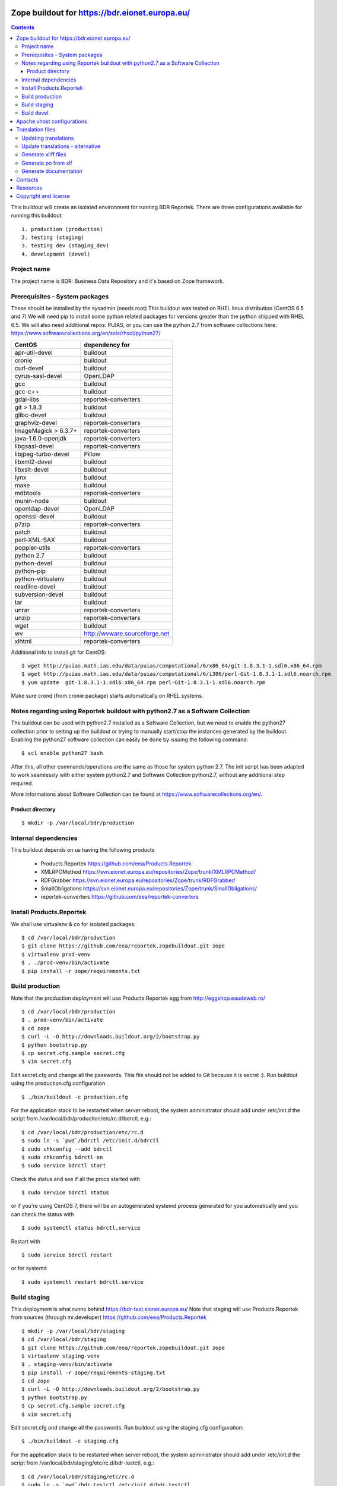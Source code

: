 ===============================================
Zope buildout for https://bdr.eionet.europa.eu/
===============================================

.. contents ::

This buildout will create an isolated environment for running BDR Reportek.
There are three configurations available for running this buildout::

 1. production (production)
 2. testing (staging)
 3. testing dev (staging_dev)
 4. development (devel)


Project name
------------
The project name is BDR: Business Data Repository and it's based on Zope framework.


Prerequisites - System packages
-------------------------------
These should be installed by the sysadmin (needs root)
This buildout was tested on RHEL linux distribution (CentOS 6.5 and 7)
We will need pip to install some python related packages for versions greater
than the python shipped with RHEL 6.5. We will also need additional repos: PUIAS, or
you can use the python 2.7 from software collections here: https://www.softwarecollections.org/en/scls/rhscl/python27/


====================   =============================
CentOS                 dependency for
====================   =============================
apr-util-devel         buildout
cronie                 buildout
curl-devel             buildout
cyrus-sasl-devel       OpenLDAP
gcc                    buildout
gcc-c++                buildout
gdal-libs              reportek-converters
git > 1.8.3            buildout
glibc-devel            buildout
graphviz-devel         reportek-converters
ImageMagick > 6.3.7+   reportek-converters
java-1.6.0-openjdk     reportek-converters
libgsasl-devel         reportek-converters
libjpeg-turbo-devel    Pillow
libxml2-devel          buildout
libxslt-devel          buildout
lynx                   buildout
make                   buildout
mdbtools               reportek-converters
munin-node             buildout
openldap-devel         OpenLDAP
openssl-devel          buildout
p7zip                  reportek-converters
patch                  buildout
perl-XML-SAX           buildout
poppler-utils          reportek-converters
python 2.7             buildout
python-devel           buildout
python-pip             buildout
python-virtualenv      buildout
readline-devel         buildout
subversion-devel       buildout
tar                    buildout
unrar                  reportek-converters
unzip                  reportek-converters
wget                   buildout
wv                     http://wvware.sourceforge.net
xlhtml                 reportek-converters
====================   =============================


Additional info to install git for CentOS::

$ wget http://puias.math.ias.edu/data/puias/computational/6/x86_64/git-1.8.3.1-1.sdl6.x86_64.rpm
$ wget http://puias.math.ias.edu/data/puias/computational/6/i386/perl-Git-1.8.3.1-1.sdl6.noarch.rpm
$ yum update  git-1.8.3.1-1.sdl6.x86_64.rpm perl-Git-1.8.3.1-1.sdl6.noarch.rpm

Make sure crond (from cronie package) starts automatically on RHEL systems.

Notes regarding using Reportek buildout with python2.7 as a Software Collection
-------------------------------------------------------------------------------

The buildout can be used with python2.7 installed as a Software Collection, but we need to enable the python27 collection
prior to setting up the buildout or trying to manually start/stop the instances generated by the buildout. Enabling the
python27 software collection can easily be done by issuing the following command::

$ scl enable python27 bash

After this, all other commands/operations are the same as those for system python 2.7. The init script has been adapted to work seamlessly with either system python2.7 and Software Collection python2.7, without any additional step required.

More informations about Software Collection can be found at `https://www.softwarecollections.org/en/`_.

Product directory
~~~~~~~~~~~~~~~~~
::

  $ mkdir -p /var/local/bdr/production


Internal dependencies
---------------------
This buildout depends on us having the following products

 * Products.Reportek https://github.com/eea/Products.Reportek
 * XMLRPCMethod https://svn.eionet.europa.eu/repositories/Zope/trunk/XMLRPCMethod/
 * RDFGrabber https://svn.eionet.europa.eu/repositories/Zope/trunk/RDFGrabber/
 * SmallObligations https://svn.eionet.europa.eu/repositories/Zope/trunk/SmallObligations/
 * reportek-converters https://github.com/eea/reportek-converters


Install Products.Reportek
-------------------------
We shall use virtualenv & co for isolated packages::

  $ cd /var/local/bdr/production
  $ git clone https://github.com/eea/reportek.zopebuildout.git zope
  $ virtualenv prod-venv
  $ . ./prod-venv/bin/activate
  $ pip install -r zope/requirements.txt


Build production
----------------
Note that the production deployment will use Products.Reportek egg from
http://eggshop.eaudeweb.ro/ ::

  $ cd /var/local/bdr/production
  $ . prod-venv/bin/activate
  $ cd zope
  $ curl -L -O http://downloads.buildout.org/2/bootstrap.py
  $ python bootstrap.py
  $ cp secret.cfg.sample secret.cfg
  $ vim secret.cfg

Edit secret.cfg and change all the passwords. This file should not be added to Git because it is secret :).
Run buildout using the production.cfg configuration ::

  $ ./bin/buildout -c production.cfg

For the application stack to be restarted when server reboot, the system administrator should add under /etc/init.d the script from /var/local/bdr/production/etc/rc.d/bdrctl, e.g.::

  $ cd /var/local/bdr/production/etc/rc.d
  $ sudo ln -s `pwd`/bdrctl /etc/init.d/bdrctl
  $ sudo chkconfig --add bdrctl
  $ sudo chkconfig bdrctl on
  $ sudo service bdrctl start

Check the status and see if all the procs started with ::

  $ sudo service bdrctl status

or if you're using CentOS 7, there will be an autogenerated systemd process generated for you automatically and you can check the status with ::

  $ sudo systemctl status bdrctl.service

Restart with ::

  $ sudo service bdrctl restart

or for systemd ::

  $ sudo systemctl restart bdrctl.service

Build staging
-------------
This deployment is what runns behind https://bdr-test.eionet.europa.eu/
Note that staging will use Products.Reportek from sources (through mr.developer)
https://github.com/eea/Products.Reportek ::

  $ mkdir -p /var/local/bdr/staging
  $ cd /var/local/bdr/staging
  $ git clone https://github.com/eea/reportek.zopebuildout.git zope
  $ virtualenv staging-venv
  $ . staging-venv/bin/activate
  $ pip install -r zope/requirements-staging.txt
  $ cd zope
  $ curl -L -O http://downloads.buildout.org/2/bootstrap.py
  $ python bootstrap.py
  $ cp secret.cfg.sample secret.cfg
  $ vim secret.cfg

Edit secret.cfg and change all the passwords.
Run buildout using the staging.cfg configuration::

  $ ./bin/buildout -c staging.cfg

For the application stack to be restarted when server reboot, the system administrator should add under /etc/init.d the script from /var/local/bdr/staging/etc/rc.d/bdr-testctl, e.g.::

  $ cd /var/local/bdr/staging/etc/rc.d
  $ sudo ln -s `pwd`/bdr-testctl /etc/init.d/bdr-testctl
  $ sudo chkconfig --add bdr-testctl
  $ sudo chkconfig bdr-testctl on
  $ sudo service bdr-testctl start

Check the status and see if all the procs started with ::

  $ sudo service bdr-testctl status

or if you're using CentOS 7, there will be an autogenerated systemd process generated for you automatically and you can check the status with ::

  $ sudo systemctl status bdr-testctl.service

Restart with ::

  $ sudo service bdr-testctl restart

or for systemd ::

  $ sudo systemctl restart bdr-testctl.service

Build devel
-------------
Note that devel will use Products.Reportek from sources (through mr.developer)
https://github.com/eea/Products.Reportek but has always-checkout = false so 
that you can control the version of your sources::

  $ mkdir -p /var/local/bdr/devel
  $ cd /var/local/bdr/devel
  $ git clone git clone https://github.com/eea/reportek.zopebuildout.git zope
  $ virtualenv devel-venv
  $ . devel-venv/bin/activate
  $ pip install -r zope/requirements-dev.txt
  $ cd zope
  $ curl -L -O http://downloads.buildout.org/2/bootstrap.py
  $ python bootstrap.py
  $ cp secret.cfg.sample secret.cfg
  $ vim secret.cfg

Edit secret.cfg and change all the passwords.
Run buildout using the devel.cfg configuration::

  $ ./bin/buildout -c devel.cfg
  $ ./bin/instance fg

Find out what dir the reportek.converters egg is intalled to and start gunicorn::
  * $ cd eggs/reportek.converters-<ver>.egg/Products/reportek.converters/ && ../../../../zope/bin/gunicorn -b localhost:5002 web:app

===========================
Apache vhost configurations
===========================
An apache vhost configuration file is automatically generated by the buildout system for production and staging deployments.
It is located in the <buildout-directory>/etc/ and has the following naming convention: `apache-vh-<data-registry>.conf`.
The template used for the configuration file generation is found here: https://svn.eionet.europa.eu/repositories/VhostsDataRepo/bdr/apache-vh-<data-registry>.tpl
The `data-registry` variable is setup in the buildout and depending on your buildout setup can be::

* bdr
* bdr-test
* bdr-dev

The generated apache vhost config file can then be symlinked in the in your apache installation directory like so (Remember to replace <data-registry> with
your deployment type)::

  $ cd /var/local/bdr/production/etc/rc.d
  $ sudo ln -s `pwd`/apache-vh-<data-registry>.conf /etc/httpd/conf.d/apache-vh-<data-registry>.conf
  $ sudo apachectl graceful

=================
Translation files
=================
You will need to update translations from time to time as new i18n:translate tags
are added to the project. There are 2 places translation tags are picked from:

 * the zpt files found in the Product source files
 * the ZODB (either DTMLs or Page Templates)


Updating translations
---------------------

Updating po files will assume that you have acces to the Products.Reportek source
So will we do this from staging. If for any reason there are translation tags in
the production ZODB that are not in the bdr-test then you need to find a way
to import them in the bdr-test ZODB.

In order to regenerare translation files got to buzzardNT and::

  $ sudo su - zope
  $ cd /var/local/bdr/staging/zope
  $ ./bin/supervisorctl stop instance
  $ cd src/Products.Reportek/extras
  $ /var/local/bdr/staging/zope/bin/instance debug
  >>> import zodb_scripts
  >>> zodb_scripts.dump_code(app)
  >>> CTRL+d
  $ /var/local/bdr/staging/zope/bin/supervisorctl start instance
  $ cd /var/local/bdr/staging/zope/src/Products.Reportek/Products/Reportek/locales
  $ ./update.sh [path/to/i18ndude - default buzzardNT staging deployment bin dir]
  - commit changes

Update translations - alternative
---------------------------------
This is done on the developer's machine.

 * Get backups from production
 * put them on dev machine on an instalation of bdr
 * use staging or development deployment to have the sources, checkout at a specific date in order to match the egg on production if required
 * follow the steps above with the fs paths of your machine.

Note that you will probably not be able to login not having a local ldap of your own, but that is not required


Generate xliff files
--------------------
::

  $ sudo su - zope
  $ cd /var/local/bdr/staging/zope/src/
  $ ./Products.Reportek/Products/Reportek/locales/generate-xliff.sh <name of output dir>

The output dir must not already exist
The result will be an archive <name of output dir>.tar.gz, on the same level
with the designated dir output dir. Its structure will mimic the one of locales dir


Generate po from xlf
--------------------
Start with the result of upacking an arhive like the one obtained at the
previous step::

  $ xliff2po locales.xlf.dir locales.po.dir

The result dir will have the structure of the source dir and beable to substitue
the language code dirs found in source Products.Reportek/Products/Reportek/locales


Generate documentation
----------------------
Before generate documentation set variable DOCS_PATH from secret.cfg, to the
path where the program will save the documentation.

To generate documentation::

 $ ./make-docs

To delete all documentation::

 $ ./bin/clean-docs

**Be carefull with clean-docs because it removes the whole content of the folder 
DOCS_PATH.**

========
Contacts
========
The project owner is Søren Roug (soren.roug at eaa.europa.eu)

Other people involved in this project are::
 - Cornel Nițu (cornel.nitu at eaudeweb.ro)
 - Miruna Bădescu (miruna.badescu at eaudeweb.ro)
 - Daniel Mihai Bărăgan (daniel.baragan at eaudeweb.ro)


=========
Resources
=========
Minimum requirements:
 * 2048MB RAM
 * 2 CPU 1.8GHz or faster
 * 4GB hard disk space

Recommended:
 * 4096MB RAM
 * 4 CPU 2.4GHz or faster
 * 8GB hard disk space


=====================
Copyright and license
=====================
Copyright 2007 European Environment Agency (EEA)

Licensed under the EUPL, Version 1.1 or – as soon they will be approved
by the European Commission - subsequent versions of the EUPL (the "Licence");

You may not use this work except in compliance with the Licence.

You may obtain a copy of the Licence at:
https://joinup.ec.europa.eu/software/page/eupl/licence-eupl

Unless required by applicable law or agreed to in writing, software distributed under the Licence is distributed on an "AS IS" basis,
WITHOUT WARRANTIES OR CONDITIONS OF ANY KIND, either express or implied.

See the Licence for the specific language governing permissions and limitations under the Licence.

.. _`https://www.softwarecollections.org/en/`: https://www.softwarecollections.org/en/
